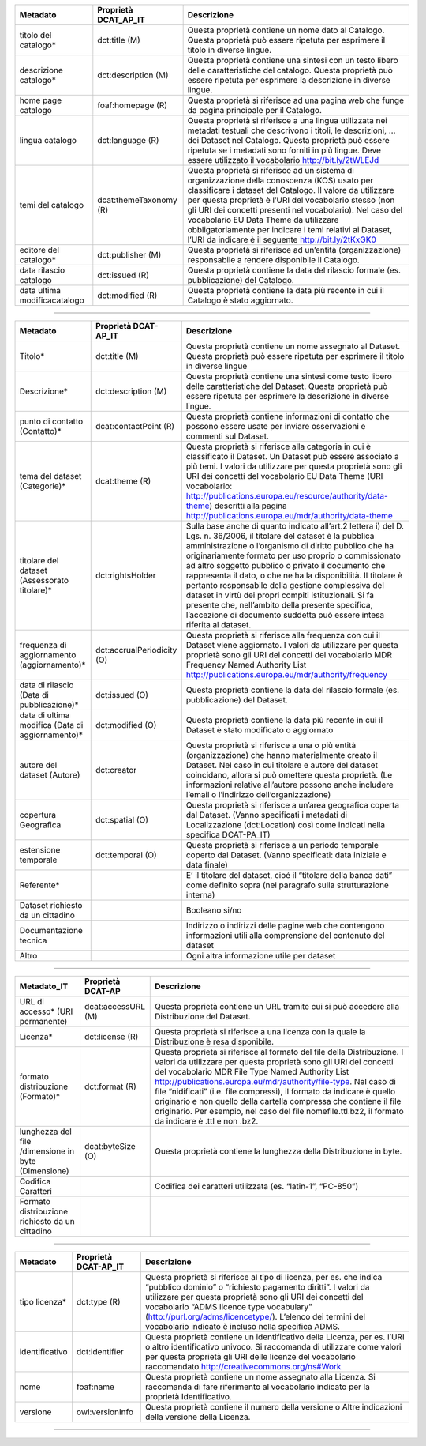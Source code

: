 +-----------------------+-----------------------+-----------------------+
| **Metadato**          | **Proprietà**         | **Descrizione**       |
|                       | **DCAT_AP_IT**        |                       |
+=======================+=======================+=======================+
| titolo del catalogo\* | dct:title (M)         | Questa proprietà      |
|                       |                       | contiene un nome dato |
|                       |                       | al Catalogo. Questa   |
|                       |                       | proprietà può essere  |
|                       |                       | ripetuta per          |
|                       |                       | esprimere il titolo   |
|                       |                       | in diverse lingue.    |
+-----------------------+-----------------------+-----------------------+
| descrizione           | dct:description (M)   | Questa proprietà      |
| catalogo\*            |                       | contiene una sintesi  |
|                       |                       | con un testo libero   |
|                       |                       | delle caratteristiche |
|                       |                       | del catalogo. Questa  |
|                       |                       | proprietà può essere  |
|                       |                       | ripetuta per          |
|                       |                       | esprimere la          |
|                       |                       | descrizione in        |
|                       |                       | diverse lingue.       |
+-----------------------+-----------------------+-----------------------+
| home page catalogo    | foaf:homepage (R)     | Questa proprietà si   |
|                       |                       | riferisce ad una      |
|                       |                       | pagina web che funge  |
|                       |                       | da pagina principale  |
|                       |                       | per il Catalogo.      |
+-----------------------+-----------------------+-----------------------+
| lingua catalogo       | dct:language (R)      | Questa proprietà si   |
|                       |                       | riferisce a una       |
|                       |                       | lingua utilizzata nei |
|                       |                       | metadati testuali che |
|                       |                       | descrivono i titoli,  |
|                       |                       | le descrizioni, … dei |
|                       |                       | Dataset nel Catalogo. |
|                       |                       | Questa proprietà può  |
|                       |                       | essere ripetuta se i  |
|                       |                       | metadati sono forniti |
|                       |                       | in più lingue. Deve   |
|                       |                       | essere utilizzato il  |
|                       |                       | vocabolario           |
|                       |                       | http://bit.ly/2tWLEJd |
|                       |                       |                       |
|                       |                       |                       |
+-----------------------+-----------------------+-----------------------+
| temi del catalogo     | dcat:themeTaxonomy    | Questa proprietà si   |
|                       | (R)                   | riferisce ad un       |
|                       |                       | sistema di            |
|                       |                       | organizzazione della  |
|                       |                       | conoscenza (KOS)      |
|                       |                       | usato per             |
|                       |                       | classificare i        |
|                       |                       | dataset del Catalogo. |
|                       |                       | Il valore da          |
|                       |                       | utilizzare per questa |
|                       |                       | proprietà è l’URI del |
|                       |                       | vocabolario stesso    |
|                       |                       | (non gli URI dei      |
|                       |                       | concetti presenti nel |
|                       |                       | vocabolario). Nel     |
|                       |                       | caso del vocabolario  |
|                       |                       | EU Data Theme da      |
|                       |                       | utilizzare            |
|                       |                       | obbligatoriamente per |
|                       |                       | indicare i temi       |
|                       |                       | relativi ai Dataset,  |
|                       |                       | l’URI da indicare è   |
|                       |                       | il seguente           |
|                       |                       | http://bit.ly/2tKxGK0 |
|                       |                       |                       |
|                       |                       |                       |
|                       |                       |                       |
+-----------------------+-----------------------+-----------------------+
| editore del           | dct:publisher (M)     | Questa proprietà si   |
| catalogo\*            |                       | riferisce ad          |
|                       |                       | un’entità             |
|                       |                       | (organizzazione)      |
|                       |                       | responsabile a        |
|                       |                       | rendere disponibile   |
|                       |                       | il Catalogo.          |
+-----------------------+-----------------------+-----------------------+
| data rilascio         | dct:issued (R)        | Questa proprietà      |
| catalogo              |                       | contiene la data del  |
|                       |                       | rilascio formale (es. |
|                       |                       | pubblicazione) del    |
|                       |                       | Catalogo.             |
+-----------------------+-----------------------+-----------------------+
| data ultima           | dct:modified (R)      | Questa proprietà      |
| modificacatalogo      |                       | contiene la data più  |
|                       |                       | recente in cui il     |
|                       |                       | Catalogo è stato      |
|                       |                       | aggiornato.           |
+-----------------------+-----------------------+-----------------------+

------


+--------------------------------------------------+----------------------------+-----------------------------------------------------------------------------------------------------------------------------------------------------------------------------------------------------------------------------------------------------------------------------------------------------------------------------------------------------------------------------------------------------------------------------------------------------------------------------------------------------------------------------------------------------------------------------------------------------------+
| Metadato                                         | Proprietà DCAT-AP_IT       | Descrizione                                                                                                                                                                                                                                                                                                                                                                                                                                                                                                                                                                                               |
+==================================================+============================+===========================================================================================================================================================================================================================================================================================================================================================================================================================================================================================================================================================================================================+
| Titolo*                                          | dct:title (M)              | Questa proprietà contiene un nome assegnato al Dataset. Questa proprietà può essere ripetuta per esprimere il titolo in diverse lingue                                                                                                                                                                                                                                                                                                                                                                                                                                                                    |
+--------------------------------------------------+----------------------------+-----------------------------------------------------------------------------------------------------------------------------------------------------------------------------------------------------------------------------------------------------------------------------------------------------------------------------------------------------------------------------------------------------------------------------------------------------------------------------------------------------------------------------------------------------------------------------------------------------------+
| Descrizione*                                     | dct:description (M)        | Questa proprietà contiene una sintesi come testo libero delle caratteristiche del Dataset. Questa proprietà può essere ripetuta per esprimere la descrizione in diverse lingue.                                                                                                                                                                                                                                                                                                                                                                                                                           |
+--------------------------------------------------+----------------------------+-----------------------------------------------------------------------------------------------------------------------------------------------------------------------------------------------------------------------------------------------------------------------------------------------------------------------------------------------------------------------------------------------------------------------------------------------------------------------------------------------------------------------------------------------------------------------------------------------------------+
| punto di contatto (Contatto)*                    | dcat:contactPoint (R)      | Questa proprietà contiene informazioni di contatto che possono essere usate per inviare osservazioni e commenti sul Dataset.                                                                                                                                                                                                                                                                                                                                                                                                                                                                              |
+--------------------------------------------------+----------------------------+-----------------------------------------------------------------------------------------------------------------------------------------------------------------------------------------------------------------------------------------------------------------------------------------------------------------------------------------------------------------------------------------------------------------------------------------------------------------------------------------------------------------------------------------------------------------------------------------------------------+
| tema del dataset (Categorie)*                    | dcat:theme (R)             | Questa proprietà si riferisce alla categoria in cui è classificato il Dataset. Un Dataset può essere associato a più temi. I valori da utilizzare per questa proprietà sono gli URI dei concetti del vocabolario EU Data Theme (URI vocabolario:  http://publications.europa.eu/resource/authority/data-theme) descritti alla pagina http://publications.europa.eu/mdr/authority/data-theme                                                                                                                                                                                                               |
+--------------------------------------------------+----------------------------+-----------------------------------------------------------------------------------------------------------------------------------------------------------------------------------------------------------------------------------------------------------------------------------------------------------------------------------------------------------------------------------------------------------------------------------------------------------------------------------------------------------------------------------------------------------------------------------------------------------+
| titolare del dataset (Assessorato titolare)*     | dct:rightsHolder           | Sulla base anche di quanto indicato all’art.2 lettera i) del D. Lgs. n. 36/2006, il titolare del dataset è la pubblica amministrazione o l’organismo di diritto pubblico che ha originariamente formato per uso proprio o commissionato ad altro soggetto pubblico o privato il documento che rappresenta il dato, o che ne ha la disponibilità. Il titolare è pertanto responsabile della gestione complessiva del dataset in virtù dei propri compiti istituzionali. Si fa presente che, nell’ambito della presente specifica, l’accezione di documento suddetta può essere intesa riferita al dataset. |
+--------------------------------------------------+----------------------------+-----------------------------------------------------------------------------------------------------------------------------------------------------------------------------------------------------------------------------------------------------------------------------------------------------------------------------------------------------------------------------------------------------------------------------------------------------------------------------------------------------------------------------------------------------------------------------------------------------------+
| frequenza di aggiornamento (aggiornamento)*      | dct:accrualPeriodicity (O) | Questa proprietà si riferisce alla frequenza con cui il Dataset viene aggiornato. I valori da utilizzare per questa proprietà sono gli URI dei concetti del vocabolario MDR Frequency Named Authority List http://publications.europa.eu/mdr/authority/frequency                                                                                                                                                                                                                                                                                                                                          |
+--------------------------------------------------+----------------------------+-----------------------------------------------------------------------------------------------------------------------------------------------------------------------------------------------------------------------------------------------------------------------------------------------------------------------------------------------------------------------------------------------------------------------------------------------------------------------------------------------------------------------------------------------------------------------------------------------------------+
| data di rilascio (Data di pubblicazione)*        | dct:issued (O)             | Questa proprietà contiene la data del rilascio formale (es. pubblicazione) del Dataset.                                                                                                                                                                                                                                                                                                                                                                                                                                                                                                                   |
+--------------------------------------------------+----------------------------+-----------------------------------------------------------------------------------------------------------------------------------------------------------------------------------------------------------------------------------------------------------------------------------------------------------------------------------------------------------------------------------------------------------------------------------------------------------------------------------------------------------------------------------------------------------------------------------------------------------+
| data di ultima modifica (Data di aggiornamento)* | dct:modified (O)           | Questa proprietà contiene la data più recente in cui il Dataset è stato modificato o aggiornato                                                                                                                                                                                                                                                                                                                                                                                                                                                                                                           |
+--------------------------------------------------+----------------------------+-----------------------------------------------------------------------------------------------------------------------------------------------------------------------------------------------------------------------------------------------------------------------------------------------------------------------------------------------------------------------------------------------------------------------------------------------------------------------------------------------------------------------------------------------------------------------------------------------------------+
| autore del dataset (Autore)                      | dct:creator                | Questa proprietà si riferisce a una o più entità (organizzazione) che hanno materialmente creato il Dataset. Nel caso in cui titolare e autore del dataset coincidano, allora si può omettere questa proprietà. (Le informazioni relative all’autore possono anche includere l’email o l’indirizzo dell’organizzazione)                                                                                                                                                                                                                                                                                   |
+--------------------------------------------------+----------------------------+-----------------------------------------------------------------------------------------------------------------------------------------------------------------------------------------------------------------------------------------------------------------------------------------------------------------------------------------------------------------------------------------------------------------------------------------------------------------------------------------------------------------------------------------------------------------------------------------------------------+
| copertura Geografica                             | dct:spatial (O)            | Questa proprietà si riferisce a un’area geografica coperta dal Dataset. (Vanno specificati i metadati di Localizzazione (dct:Location) così come indicati nella specifica DCAT-PA_IT)                                                                                                                                                                                                                                                                                                                                                                                                                     |
+--------------------------------------------------+----------------------------+-----------------------------------------------------------------------------------------------------------------------------------------------------------------------------------------------------------------------------------------------------------------------------------------------------------------------------------------------------------------------------------------------------------------------------------------------------------------------------------------------------------------------------------------------------------------------------------------------------------+
| estensione temporale                             | dct:temporal (O)           | Questa proprietà si riferisce a un periodo temporale coperto dal Dataset. (Vanno specificati: data iniziale e data finale)                                                                                                                                                                                                                                                                                                                                                                                                                                                                                |
+--------------------------------------------------+----------------------------+-----------------------------------------------------------------------------------------------------------------------------------------------------------------------------------------------------------------------------------------------------------------------------------------------------------------------------------------------------------------------------------------------------------------------------------------------------------------------------------------------------------------------------------------------------------------------------------------------------------+
| Referente*                                       |                            | E’ il titolare del dataset, cioé il “titolare della banca dati” come definito sopra (nel paragrafo sulla strutturazione interna)                                                                                                                                                                                                                                                                                                                                                                                                                                                                          |
+--------------------------------------------------+----------------------------+-----------------------------------------------------------------------------------------------------------------------------------------------------------------------------------------------------------------------------------------------------------------------------------------------------------------------------------------------------------------------------------------------------------------------------------------------------------------------------------------------------------------------------------------------------------------------------------------------------------+
| Dataset richiesto da un cittadino                |                            | Booleano si/no                                                                                                                                                                                                                                                                                                                                                                                                                                                                                                                                                                                            |
+--------------------------------------------------+----------------------------+-----------------------------------------------------------------------------------------------------------------------------------------------------------------------------------------------------------------------------------------------------------------------------------------------------------------------------------------------------------------------------------------------------------------------------------------------------------------------------------------------------------------------------------------------------------------------------------------------------------+
| Documentazione tecnica                           |                            | Indirizzo o indirizzi delle pagine web che contengono informazioni utili alla comprensione del contenuto del dataset                                                                                                                                                                                                                                                                                                                                                                                                                                                                                      |
+--------------------------------------------------+----------------------------+-----------------------------------------------------------------------------------------------------------------------------------------------------------------------------------------------------------------------------------------------------------------------------------------------------------------------------------------------------------------------------------------------------------------------------------------------------------------------------------------------------------------------------------------------------------------------------------------------------------+
| Altro                                            |                            | Ogni altra informazione utile per dataset                                                                                                                                                                                                                                                                                                                                                                                                                                                                                                                                                                 |
+--------------------------------------------------+----------------------------+-----------------------------------------------------------------------------------------------------------------------------------------------------------------------------------------------------------------------------------------------------------------------------------------------------------------------------------------------------------------------------------------------------------------------------------------------------------------------------------------------------------------------------------------------------------------------------------------------------------+


------

+-----------------------------------------------------+--------------------+--------------------------------------------------------------------------------------------------------------------------------------------------------------------------------------------------------------------------------------------------------------------------------------------------------------------------------------------------------------------------------------------------------------------------------------------------------------------------------------------------------------------------+
| Metadato_IT                                         | Proprietà DCAT-AP  | Descrizione                                                                                                                                                                                                                                                                                                                                                                                                                                                                                                              |
+=====================================================+====================+==========================================================================================================================================================================================================================================================================================================================================================================================================================================================================================================================+
| URL di accesso* (URI permanente)                    | dcat:accessURL (M) | Questa proprietà contiene un URL tramite cui si può accedere alla Distribuzione del Dataset.                                                                                                                                                                                                                                                                                                                                                                                                                             |
+-----------------------------------------------------+--------------------+--------------------------------------------------------------------------------------------------------------------------------------------------------------------------------------------------------------------------------------------------------------------------------------------------------------------------------------------------------------------------------------------------------------------------------------------------------------------------------------------------------------------------+
| Licenza*                                            | dct:license (R)    | Questa proprietà si riferisce a una licenza con la quale la Distribuzione è resa disponibile.                                                                                                                                                                                                                                                                                                                                                                                                                            |
+-----------------------------------------------------+--------------------+--------------------------------------------------------------------------------------------------------------------------------------------------------------------------------------------------------------------------------------------------------------------------------------------------------------------------------------------------------------------------------------------------------------------------------------------------------------------------------------------------------------------------+
| formato distribuzione (Formato)*                    | dct:format (R)     | Questa proprietà si riferisce al formato del file della Distribuzione. I valori da utilizzare per questa proprietà sono gli URI dei concetti del vocabolario MDR File Type Named Authority List http://publications.europa.eu/mdr/authority/file-type. Nel caso di file “nidificati” (i.e. file compressi), il formato da indicare è quello originario e non quello della cartella compressa che contiene il file originario. Per esempio, nel caso del file nomefile.ttl.bz2, il formato da indicare è .ttl e non .bz2. |
+-----------------------------------------------------+--------------------+--------------------------------------------------------------------------------------------------------------------------------------------------------------------------------------------------------------------------------------------------------------------------------------------------------------------------------------------------------------------------------------------------------------------------------------------------------------------------------------------------------------------------+
| lunghezza del file /dimensione in byte (Dimensione) | dcat:byteSize (O)  | Questa proprietà contiene la lunghezza della Distribuzione in byte.                                                                                                                                                                                                                                                                                                                                                                                                                                                      |
+-----------------------------------------------------+--------------------+--------------------------------------------------------------------------------------------------------------------------------------------------------------------------------------------------------------------------------------------------------------------------------------------------------------------------------------------------------------------------------------------------------------------------------------------------------------------------------------------------------------------------+
| Codifica Caratteri                                  |                    | Codifica dei caratteri utilizzata (es. “latin-1”, “PC-850”)                                                                                                                                                                                                                                                                                                                                                                                                                                                              |
+-----------------------------------------------------+--------------------+--------------------------------------------------------------------------------------------------------------------------------------------------------------------------------------------------------------------------------------------------------------------------------------------------------------------------------------------------------------------------------------------------------------------------------------------------------------------------------------------------------------------------+
| Formato distribuzione richiesto da un cittadino     |                    |                                                                                                                                                                                                                                                                                                                                                                                                                                                                                                                          |
+-----------------------------------------------------+--------------------+--------------------------------------------------------------------------------------------------------------------------------------------------------------------------------------------------------------------------------------------------------------------------------------------------------------------------------------------------------------------------------------------------------------------------------------------------------------------------------------------------------------------------+

------

+----------------+-----------------------+------------------------------------------------------------------------------------------------------------------------------------------------------------------------------------------------------------------------------------------------------------------------------------------------------------------------------------------------------------------+
| Metadato       | Proprietà DCAT-AP_IT  | Descrizione                                                                                                                                                                                                                                                                                                                                                      |
+================+=======================+==================================================================================================================================================================================================================================================================================================================================================================+
| tipo licenza*  | dct:type (R)          | Questa proprietà si riferisce al tipo di licenza, per es. che indica “pubblico dominio” o “richiesto pagamento diritti”. I valori da utilizzare per questa proprietà sono gli URI dei concetti del vocabolario “ADMS licence type vocabulary” (http://purl.org/adms/licencetype/). L’elenco dei termini del vocabolario indicato è incluso nella specifica ADMS. |
+----------------+-----------------------+------------------------------------------------------------------------------------------------------------------------------------------------------------------------------------------------------------------------------------------------------------------------------------------------------------------------------------------------------------------+
| identificativo | dct:identifier        | Questa proprietà contiene un identificativo della Licenza, per es. l’URI o altro identificativo univoco. Si raccomanda di utilizzare come valori per questa proprietà gli URI delle licenze del vocabolario raccomandato http://creativecommons.org/ns#Work                                                                                                      |
+----------------+-----------------------+------------------------------------------------------------------------------------------------------------------------------------------------------------------------------------------------------------------------------------------------------------------------------------------------------------------------------------------------------------------+
| nome           | foaf:name             | Questa proprietà contiene un nome assegnato alla Licenza. Si raccomanda di fare riferimento al vocabolario indicato per la proprietà Identificativo.                                                                                                                                                                                                             |
+----------------+-----------------------+------------------------------------------------------------------------------------------------------------------------------------------------------------------------------------------------------------------------------------------------------------------------------------------------------------------------------------------------------------------+
| versione       | owl:versionInfo       | Questa proprietà contiene il numero della versione o Altre indicazioni della versione della Licenza.                                                                                                                                                                                                                                                             |
+----------------+-----------------------+------------------------------------------------------------------------------------------------------------------------------------------------------------------------------------------------------------------------------------------------------------------------------------------------------------------------------------------------------------------+

------

